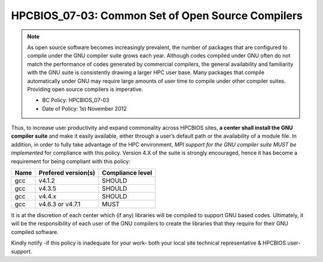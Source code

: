 .. _HPCBIOS_07-03:

HPCBIOS_07-03: Common Set of Open Source Compilers
==================================================

.. note::
  As open source software becomes increasingly prevalent, the number of
  packages that are configured to compile under the GNU compiler suite
  grows each year. Although codes compiled under GNU often do not match
  the performance of codes generated by commercial compilers, the general
  availability and familiarity with the GNU suite is consistently drawing
  a larger HPC user base. Many packages that compile automatically under
  GNU may require large amounts of user time to compile under other
  compiler suites. Providing open source compilers is imperative.

  * BC Policy: HPCBIOS_07-03
  * Date of Policy: 1st November 2012

Thus, to increase user productivity and expand commonality across
HPCBIOS sites, **a center shall install the GNU compiler suite** and
make it easily available, either through a user’s default path or the
availability of a module file. In addition, in order to fully take
advantage of the HPC environment, *MPI support for the GNU compiler
suite MUST be implemented* for compliance with this policy. Version 4.X
of the suite is strongly encouraged,
hence it has become a requirement for being compliant with this policy:

+--------+-----------------------+--------------------+
| Name   | Prefered version(s)   | Compliance level   |
+========+=======================+====================+
| gcc    | v4.1.2                | SHOULD             |
+--------+-----------------------+--------------------+
| gcc    | v4.3.5                | SHOULD             |
+--------+-----------------------+--------------------+
| gcc    | v4.4.x                | SHOULD             |
+--------+-----------------------+--------------------+
| gcc    | v4.6.3 or v4.7.1      | MUST               |
+--------+-----------------------+--------------------+

It is at the discretion of each center which (if any) libraries will be
compiled to support GNU based codes. Ultimately, it will be the
responsibility of each user of the GNU compilers to create the libraries
that they require for their GNU compiled software.

Kindly notify -if this policy is inadequate for your work-
both your local site technical representative & HPCBIOS user-support.
